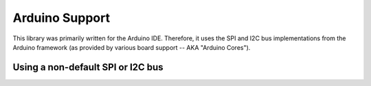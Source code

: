 Arduino Support
===============

This library was primarily written for the Arduino IDE. Therefore, it uses the SPI and I2C bus
implementations from the Arduino framework (as provided by various board support -- AKA "Arduino
Cores").

Using a non-default SPI or I2C bus
----------------------------------

.. md-tab-set::

    .. md-tab-item:: SPI

        It is possible to use a specific SPI bus on boards that expose more than 1 SPI bus. As noted above,
        the ``SPIClass`` interface may vary depending on the targeted board. In general, the procedure is
        as follows:

        1. Instantiate a ``SPIClass`` object for use with a specific SPI bus.
        2. Initialize the SPI bus using ``SPIClass::begin()`` method. The arguments passed to this function
           may differ depending on the Arduino core used (for a certain family of boards). Developers are
           encouraged to identify the use of ``SPIClass::begin()`` (or any ``SPIClass::set<pin>()``) as
           instructed by the utilized Arduino core's SPI library.
        3. Pass a reference to the instantiated ``SPIClass`` object to `PinnacleTouchSPI::begin()`.

        The following code snippet exemplifies these steps:

        .. code-block:: cpp

            #include <CirquePinnacle.h>
            #include <SPI.h>

            #define SS_PIN 2
            #define DR_PIN 7

            SPIClass my_spi_obj = SPIClass();

            PinnacleTouch trackpad = PinnacleTouchSPI(DR_PIN, SS_PIN);

            void begin()
            {
              Serial.begin(115200);
              while (!Serial) {
                // some boards need this for the prompts to show immediately after boot
              }

              my_spi_obj.begin(); // refer to Arduino Core's SPI library for more detail

              if (!trackpad.begin(&my_spi_obj)) {
                Serial.println(F("Cirque Pinnacle not responding!"));
                while (true) {} // hold program in infinite loop
              }

              // continue program as usual...
            }


    .. md-tab-item:: I2C

        It is possible to use a specific I2C bus on boards that expose more than 1 I2C bus. As noted above,
        the ``TwoWire`` interface may vary depending on the targeted board. In general, the procedure is
        as follows:

        1. Instantiate a ``TwoWire`` object for use with a specific I2C bus.
        2. Initialize the I2C bus using ``TwoWire::begin()`` method. The arguments passed to this function
           may differ depending on the Arduino core used (for a certain family of boards). Developers are
           encouraged to identify the use of ``TwoWire::begin()`` (or any ``TwoWire.set<pin>()``) as
           instructed by the utilized Arduino core's I2C library.
        3. Pass a reference to the instantiated ``TwoWire`` object to `PinnacleTouchI2C::begin()`.

        The following code snippet exemplifies these steps:

        .. code-block:: cpp

            #include <CirquePinnacle.h>
            #include <Wire.h>

            #define DR_PIN 7

            TwoWire my_i2c_obj = TwoWire();

            PinnacleTouch trackpad = PinnacleTouchI2C(DR_PIN);

            void begin()
            {
              Serial.begin(115200);
              while (!Serial) {
                // some boards need this for the prompts to show immediately after boot
              }

              my_i2c_obj.begin(); // refer to Arduino Core's I2C library for more detail

              if (!trackpad.begin(&my_i2c_obj)) {
                Serial.println(F("Cirque Pinnacle not responding!"));
                while (true) {} // hold program in infinite loop
              }

              // continue program as usual...
            }
